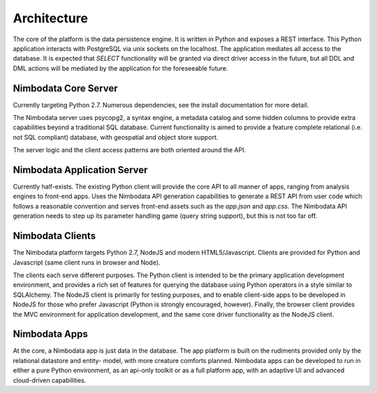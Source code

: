 .. _architecture:

*****************
Architecture
*****************

The core of the platform is the data persistence engine.  It is written in
Python and exposes a REST interface.  This Python application interacts with
PostgreSQL via unix sockets on the localhost.  The application mediates all
access to the database.  It is expected that `SELECT` functionality will be
granted via direct driver access in the future, but all DDL and DML actions
will be mediated by the application for the foreseeable future.


Nimbodata Core Server
=======================

Currently targeting Python 2.7.  Numerous dependencies, see the install
documentation for more detail.

The Nimbodata server uses psycopg2, a syntax engine, a metadata catalog
and some hidden columns to provide extra capabilities beyond a traditional SQL
database.  Current functionality is aimed to provide a feature complete
relational (i.e. not SQL compliant) database, with geospatial and object store
support.

The server logic and the client access patterns are both oriented around the 
API.


Nimbodata Application Server
==============================

Currently half-exists.  The existing Python client will provide the core API
to all manner of apps, ranging from analysis engines to front-end apps.  Uses
the Nimbodata API generation capabilities to generate a REST API from user code
which follows a reasonable convention and serves front-end assets such as the
`app.json` and `app.css`.  The Nimbodata API generation needs to step up its
parameter handling game (query string support), but this is not too far off.


Nimbodata Clients
==================

The Nimbodata platform targets Python 2.7, NodeJS and modern HTML5/Javascript.
Clients are provided for Python and Javascript (same client runs in browser and
Node).

The clients each serve different purposes.  The Python client is intended 
to be the primary application development environment, and provides a rich 
set of features for querying the database using Python operators in a style 
similar to SQLAlchemy.  The NodeJS client is primarily for testing 
purposes, and to enable client-side apps to be developed in NodeJS for 
those who prefer Javascript (Python is strongly encouraged, however).  Finally,
the browser client provides the MVC environment for application development, 
and the same core driver functionality as the NodeJS client.


Nimbodata Apps
===============

At the core, a Nimbodata app is just data in the database.  The app platform
is built on the rudiments provided only by the relational datastore and entity-
model, with more creature comforts planned.  Nimbodata apps can be developed to
run in either a pure Python environment, as an api-only toolkit or as a full
platform app, with an adaptive UI and advanced cloud-driven capabilities.



